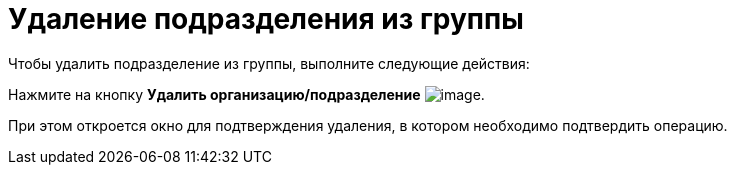 = Удаление подразделения из группы

.Чтобы удалить подразделение из группы, выполните следующие действия:
Нажмите на кнопку *Удалить организацию/подразделение* image:buttons/part_group_department_delete.png[image].

При этом откроется окно для подтверждения удаления, в котором необходимо подтвердить операцию.
